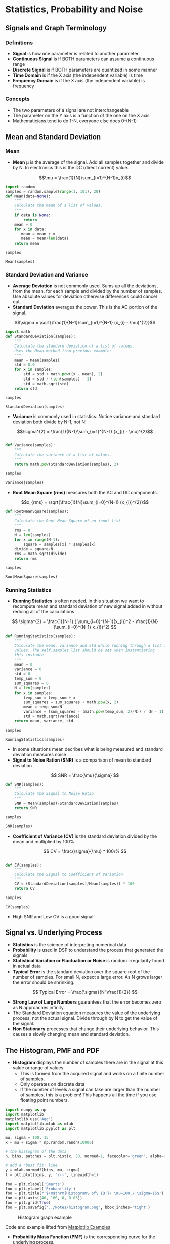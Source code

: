 #+LaTex_HEADER: \usepackage{listings}

* Statistics, Probability and Noise
** Signals and Graph Terminology
*** Definitions
- *Signal* is how one parameter is related to another parameter
- *Continuous Signal* is if BOTH parameters can assume a continuous range
- *Discrete Signal* is if BOTH parameters are quantized in some manner
- *Time Domain* is if the X axis (the independent variable) is time
- *Frequency Domain* is if the X axis (the independent variable) is frequency
*** Concepts
- The two parameters of a signal are not interchangeable
- The parameter on the Y axis is a function of the one on the X axis
- Mathematicians tend to do 1-N, everyone else does 0-(N-1)
** Mean and Standard Deviation
*** Mean
- *Mean* \mu is the average of the signal.  Add all samples together and divide by N. In electronics this is the DC (direct current) value.

$$\mu = \frac{1}{N}\sum_{i=1}^{N-1}x_{i}$$

#+BEGIN_SRC python :session :results output
import random
samples = random.sample(range(1, 101), 20)
def Mean(data=None):
    """
    Calculate the mean of a list of values.
    """
    if data is None:
        return
    mean = 0
    for x in data:
       mean = mean + x
       mean = mean/len(data)
    return mean

samples

Mean(samples)

#+END_SRC

#+RESULTS: 
: [15, 18, 86, 21, 75, 45, 61, 19, 99, 36, 34, 38, 58, 51, 59, 48, 10, 96, 32, 1]
: 0

*** Standard Deviation and Variance
- *Average Deviation* is not commonly used.  Sums up all the deviations, from the mean, for each sample and divided by the number of samples.  Use absolute values for deviation otherwise differences could cancel out.
- *Standard Deviation* averages the power.  This is the AC portion of the signal.  
$$\sigma = \sqrt{\frac{1}{N-1}\sum_{i=1}^{N-1} (x_{i} - \mu)^{2}}$$ 

#+BEGIN_SRC python :session :results output
import math
def StandardDeviation(samples):
    """
    Calculate the standard deviation of a list of values.
    Uses the Mean method from previous examples
    """
    mean = Mean(samples)
    std = 0.0
    for x in samples:
        std = std + math.pow((x - mean), 2)
        std = std / (len(samples) - 1)
        std = math.sqrt(std)
    return std

samples

StandardDeviation(samples)
#+END_SRC

#+RESULTS: 
: [78, 83, 38, 63, 35, 55, 82, 99, 7, 43]
: 12.849613134796984



- *Variance*  is commonly used in statistics.  Notice variance and standard deviation both divide by N-1, not N!  
$$\sigma^{2} = \frac{1}{N-1}\sum_{i=1}^{N-1} (x_{i} - \mu)^{2}$$

#+BEGIN_SRC python :session :results output

def Variance(samples):
    """
    Calculate the variance of a list of values.
    """
    return math.pow(StandardDeviation(samples), 2)

samples

Variance(samples)
#+END_SRC

#+RESULTS: 
: [78, 83, 38, 63, 35, 55, 82, 99, 7, 43]
: 165.11255771394718

- *Root Mean Square (rms)* measures both the AC and DC components.
$$x_{rms} = \sqrt{\frac{1}{N}\sum_{i=0}^{N-1} (x_{i})^{2}}$$ 

#+BEGIN_SRC python :session :results output
def RootMeanSquare(samples):
    """
    Calculate the Root Mean Square of an input list
    """
    rms = 0
    N = len(samples)
    for x in range(N-1):
        square = samples[x] * samples[x]
    divide = square/N
    rms = math.sqrt(divide)
    return rms

samples

RootMeanSquare(samples)
#+END_SRC

#+RESULTS:
: [63, 48, 33, 13, 75, 34, 44, 99, 27, 20, 30, 32, 85, 77, 55, 70, 21, 86, 45, 67]
: 10.04987562112089

*** Running Statistics
- *Running Statistics* is often needed.  In this situation we want to recompute mean and standard deviation of new signal added in without redoing all of the calculations

$$
\sigma^{2} = \frac{1}{N-1} ( \sum_{i=0}^{N-1}(x_{i})^2 - \frac{1}{N}(\sum_{i=0}^{N-1} x_{i})^2)
$$


#+BEGIN_SRC python :session :results output
def RunningStatistics(samples):
    """
    Calculate the mean, variance and std while running through a list of
    values. The self.samples list should be set when instantiating
    this instance.
    """
    mean = 0
    variance = 0
    std = 0
    temp_sum = 0
    sum_squares = 0
    N = len(samples)
    for x in samples:
        temp_sum = temp_sum + x
        sum_squares = sum_squares + math.pow(x, 2)
        mean = temp_sum/N
        variance = (sum_squares - (math.pow(temp_sum, 2)/N)) / (N - 1)
        std = math.sqrt(variance)
    return mean, variance, std    

samples

RunningStatistics(samples)
#+END_SRC

#+RESULTS:
: [92, 65, 22, 1, 39, 57, 73, 28, 95, 21]
: (49.3, 1024.2333333333331, 32.003645625667914)

- In some situations mean decribes what is being measured and standard deviation measures noise
- *Signal to Noise Ration (SNR)* is a comparison of mean to standard deviation

$$
SNR = \frac{\mu}{\sigma}
$$
#+BEGIN_SRC python :session :results output
def SNR(samples):
    """
    Calculate the Signal to Noise Ratio 
    """
    SNR = Mean(samples)/StandardDeviation(samples)
    return SNR

samples

SNR(samples)
#+END_SRC

#+RESULTS:
: [100, 33, 43, 22, 72, 5, 6, 46, 95, 48]
: 0.4086576025773104

- *Coefficient of Variance (CV)* is the standard deviation divided by the mean and multiplied by 100%.

$$
CV = \frac{\sigma}{\mu} * 100\%
$$
#+BEGIN_SRC python :session :results output

def CV(samples):
    """
    Calculate the Signal to Coefficient of Variation
    """
    CV = (StandardDeviation(samples)/Mean(samples)) * 100
    return CV

samples

CV(samples)
#+END_SRC

#+RESULTS:
: [10, 74, 92, 51, 76, 25, 52, 22, 9, 49, 61, 40, 62, 28, 87, 63, 26, 81, 71, 3]
: Traceback (most recent call last):
:   File "<stdin>", line 1, in <module>
:   File "<stdin>", line 5, in CV
: ZeroDivisionError: float division by zero

- High SNR and Low CV is a good signal!

** Signal vs. Underlying Process
- *Statistics* is the science of interpreting numerical data 
- *Probability* is used in DSP to understand the process that generated the signals
- *Statistical Variation or Fluctuation or Noise* is random irregularity found in actual data
- *Typical Error* is the standard deviation over the square root of the number of samples.  For small N, expect a large error. As N grows larger the error should be shrinking.
$$
Typical Error = \frac{\sigma}{N^\frac{1}{2}}
$$


- *Strong Law of Large Numbers* guarantees that the error becomes zero as N approaches infinity.
- The Standard Deviation equation measures the value of the underlying process, not the actual signal.  Divide through by N to get the value of the signal.
- *Non Stationary* processes that change their underlying behavior.  This causes a slowly changing mean and standard deviation.  
** The Histogram, PMF and PDF
- *Histogram* displays the number of samples there are in the signal at this value or range of values.  
   - This is formed from the acquired signal and works on a finite number of samples.
   - Only operates on discrete data
   - If the number of levels a signal can take are larger than the number of samples, this is a problem!  This happens all the time if you use floating point numbers.

#+NAME: python-histogram
#+BEGIN_SRC python  :results file
import numpy as np
import matplotlib
matplotlib.use('Agg')
import matplotlib.mlab as mlab
import matplotlib.pyplot as plt

mu, sigma = 100, 15
x = mu + sigma * np.random.randn(10000)

# the histogram of the data
n, bins, patches = plt.hist(x, 50, normed=1, facecolor='green', alpha=0.75)

# add a 'best fit' line
y = mlab.normpdf(bins, mu, sigma)
l = plt.plot(bins, y, 'r--', linewidth=1)

foo = plt.xlabel('Smarts')
foo = plt.ylabel('Probability')
foo = plt.title(r'$\mathrm{Histogram\ of\ IQ:}\ \mu=100,\ \sigma=15$')
foo = plt.axis([40, 160, 0, 0.03])
foo = plt.grid(True)
foo = plt.savefig('../Notes/histogram.png', bbox_inches='tight')
#+END_SRC

#+RESULTS: python-histogram

#+CAPTION: Histogram graph example
#+NAME:   fig:HISTOGRAM
[[file:../Notes/histogram.png]]

Code and example lifted from [[http://matplotlib.org/1.2.1/examples/pylab_examples/histogram_demo.html][Matplotlib Examples]]

- *Probability Mass Function (PMF)* is the corresponding curve for the underlying process.  
  - This is what the histogram would be with infinite samples.  This means the pmf must be between 0 and 1 with the sum of all values to be equal to 1.  
  - This describes the /probability/ that a certain value will be generated.
  - Only operates on discrete data

- *Probability Density Functions (PDF)*  is to continuous signals what the probability mass function is to discrete signals.
  - The vertical axis is in units of *probability density*
  - Probability is calculated by multiplying the probability density by the range of values
  - If the PDF is not constant over a range, the multiplication becomes an integral.

- *Binning* is done by creating arbitrary ranges for the values to be counted in. These are the bins.  The value of the bin is the number of samples in that range.
  - Too many bins makes it difficult to estimate the amplitude of the PMF
  - Too few bins makes it difficult to estimate the PMF in the horizontal direction
  - The number of bins is a trade off of the resolution in X or Y directions.

** The Normal Distribution
- *Normal Distribution or Gaussian Distribution* is the bell shaped PDF formed from random signals.
  + The basic shape of the curve is generated from the /negative squared exponent/

  + You can convert the raw curve with the mean (\mu) and standard deviation (\sigma).  
  + You also need to normalize the equation so that the are under the curve is equal to 1.
  + The mean (\mu) centers the curve over a particular value.
  + The standard deviation (\sigma) controls the width of the bell shape
  + The sharp drop indicates that the extremes are very rare

$$
y(x) = e ^{-x^{2}}
$$

$$
P(x) = \frac{1}{\sqrt{2\pi}\sigma} e^{-(x-\mu)^{\frac{2}{2\sigma^2}}}
$$

- *Cumulative Distribution Function (CDF)* is the integral of the PDF.  The Gaussian can not be easily integrated.  Numerical methods are required.  The symbol \Phi(x) is used for this.
** Digital Noise Generation
- *Randonm Number Generation* is the heart of digital noise generator.
- *Central Limit Theorem* the sum of random numbers become normally distributed as more and more random samples are added together.  
   - The resulting PDF becomes Gaussian.
   - X is a normally distributed random number.  Requires 2 random numers $R_1$ and $R_2$
$$
X = (-2 logR_{1})^{\frac{1}{2}}cos(2\pi R_{2})
$$

   - *Seed* is the number that the random number generator starts with.  The following equation generates the randomd number based off of the seed.  This allows us to replay a sequence of random numbers.

$$
R = (aS+b) modulo c
$$

   - *Psuedo-random* numbers generated this way are not absolutely random since they are based on the previous  value.
** Precision and Accuracy
- *Accuracy* is hitting your goal
   - difference between mean and the actual value
   - Measure of calibration
   - If calibration corrects the error it was an accuracy issue
- *Precision* is performing the same way repeatedly.  
   - Poor precision results from random errors.
   - Width of histogram
   - Measure of random noise
   - Poor accuracy results from systemic errors
   - If averaging successive reading provide a better measurement then it was a precision error
